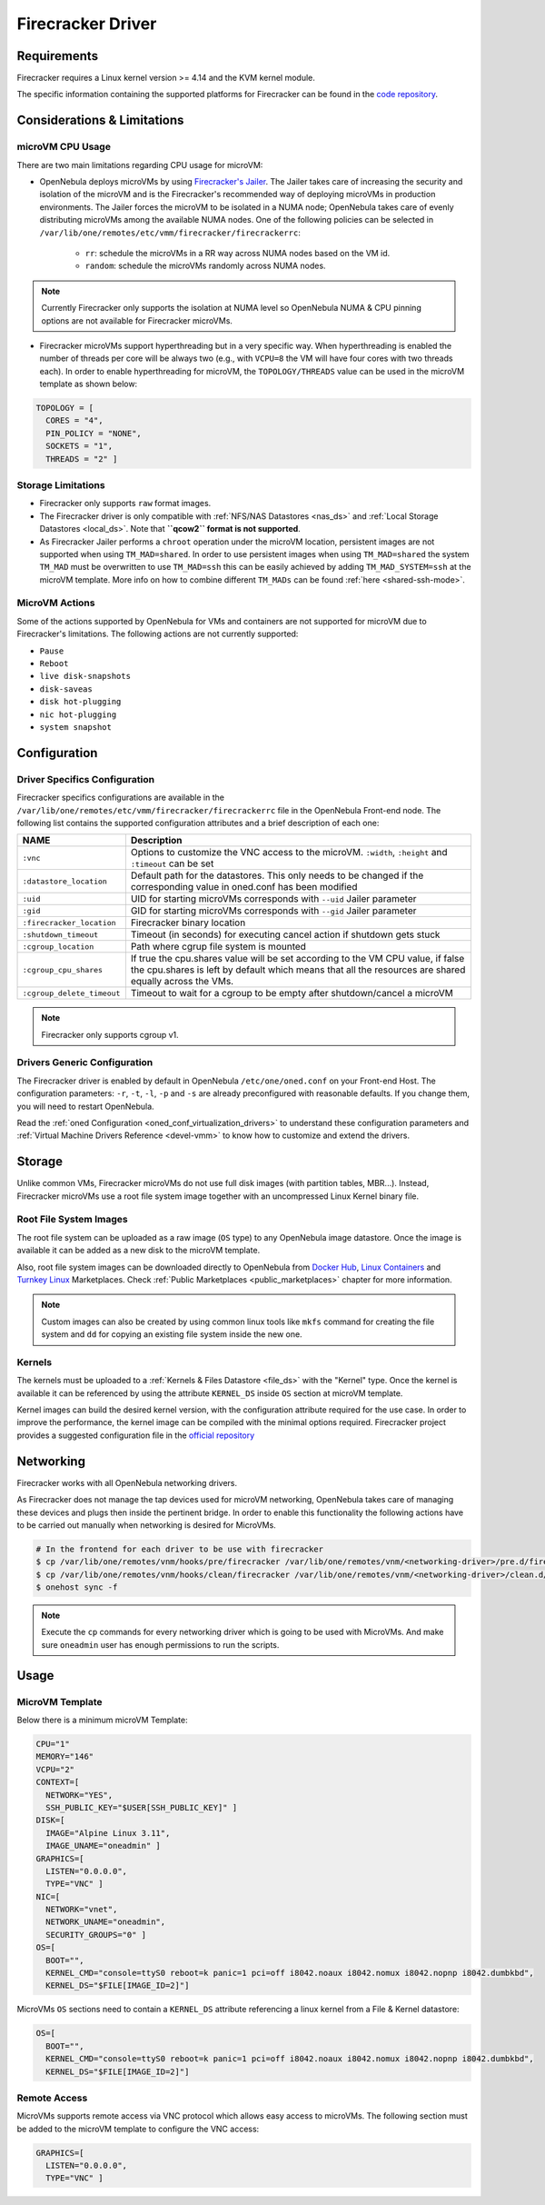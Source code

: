 .. _fcmg:

================================================================================
Firecracker Driver
================================================================================

Requirements
============

Firecracker requires a Linux kernel version >= 4.14 and the KVM kernel module.

The specific information containing the supported platforms for Firecracker can be found in the `code repository <https://github.com/firecracker-microvm/firecracker#supported-platforms>`__.

Considerations & Limitations
================================================================================

microVM CPU Usage
--------------------------------------------------------------------------------

There are two main limitations regarding CPU usage for microVM:

- OpenNebula deploys microVMs by using `Firecracker's Jailer <https://github.com/firecracker-microvm/firecracker/blob/master/docs/jailer.md>`__. The Jailer takes care of increasing the security and isolation of the microVM and is the Firecracker's recommended way of deploying microVMs in production environments. The Jailer forces the microVM to be isolated in a NUMA node; OpenNebula takes care of evenly distributing microVMs among the available NUMA nodes. One of the following policies can be selected in ``/var/lib/one/remotes/etc/vmm/firecracker/firecrackerrc``:

   - ``rr``: schedule the microVMs in a RR way across NUMA nodes based on the VM id.
   - ``random``: schedule the microVMs randomly across NUMA nodes.

.. note:: Currently Firecracker only supports the isolation at NUMA level so OpenNebula NUMA & CPU pinning options are not available for Firecracker microVMs.

- Firecracker microVMs support hyperthreading but in a very specific way. When hyperthreading is enabled the number of threads per core will be always two (e.g., with ``VCPU=8`` the VM will have four cores with two threads each). In order to enable hyperthreading for microVM, the ``TOPOLOGY/THREADS`` value can be used in the microVM template as shown below:

.. code::

    TOPOLOGY = [
      CORES = "4",
      PIN_POLICY = "NONE",
      SOCKETS = "1",
      THREADS = "2" ]

Storage Limitations
--------------------------------------------------------------------------------

- Firecracker only supports ``raw`` format images.

- The Firecracker driver is only compatible with :ref:`NFS/NAS Datastores <nas_ds>` and :ref:`Local Storage Datastores <local_ds>`. Note that **``qcow2`` format is not supported**.

- As Firecracker Jailer performs a ``chroot`` operation under the microVM location, persistent images are not supported when using ``TM_MAD=shared``. In order to use persistent images when using ``TM_MAD=shared`` the system ``TM_MAD`` must be overwritten to use ``TM_MAD=ssh`` this can be easily achieved by adding ``TM_MAD_SYSTEM=ssh`` at the microVM template. More info on how to combine different ``TM_MADs`` can be found :ref:`here <shared-ssh-mode>`.

MicroVM Actions
--------------------------------------------------------------------------------

Some of the actions supported by OpenNebula for VMs and containers are not supported for microVM due to Firecracker's limitations. The following actions are not currently supported:

- ``Pause``
- ``Reboot``
- ``live disk-snapshots``
- ``disk-saveas``
- ``disk hot-plugging``
- ``nic hot-plugging``
- ``system snapshot``

Configuration
================================================================================

Driver Specifics Configuration
--------------------------------------------------------------------------------

Firecracker specifics configurations are available in the ``/var/lib/one/remotes/etc/vmm/firecracker/firecrackerrc`` file in the OpenNebula Front-end node. The following list contains the supported configuration attributes and a brief description of each one:

+----------------------------+-------------------------------------------------------+
| NAME                       | Description                                           |
+============================+=======================================================+
| ``:vnc``                   | Options to customize the VNC access to the            |
|                            | microVM. ``:width``, ``:height`` and ``:timeout``     |
|                            | can be set                                            |
+----------------------------+-------------------------------------------------------+
| ``:datastore_location``    | Default path for the datastores. This only needs to be|
|                            | changed if the corresponding value in oned.conf has   |
|                            | been modified                                         |
+----------------------------+-------------------------------------------------------+
| ``:uid``                   | UID for starting microVMs corresponds with ``--uid``  |
|                            | Jailer parameter                                      |
+----------------------------+-------------------------------------------------------+
| ``:gid``                   | GID for starting microVMs corresponds with ``--gid``  |
|                            | Jailer parameter                                      |
+----------------------------+-------------------------------------------------------+
| ``:firecracker_location``  | Firecracker binary location                           |
+----------------------------+-------------------------------------------------------+
| ``:shutdown_timeout``      | Timeout (in seconds) for executing cancel action if   |
|                            | shutdown gets stuck                                   |
+----------------------------+-------------------------------------------------------+
| ``:cgroup_location``       | Path where cgrup file system is mounted               |
+----------------------------+-------------------------------------------------------+
| ``:cgroup_cpu_shares``     | If true the cpu.shares value will be set according to |
|                            | the VM CPU value, if false the cpu.shares is left by  |
|                            | default which means that all the resources are shared |
|                            | equally across the VMs.                               |
+----------------------------+-------------------------------------------------------+
| ``:cgroup_delete_timeout`` | Timeout to wait for a cgroup to be empty after        |
|                            | shutdown/cancel a microVM                             |
+----------------------------+-------------------------------------------------------+

.. note:: Firecracker only supports cgroup v1.

Drivers Generic Configuration
--------------------------------------------------------------------------------

The Firecracker driver is enabled by default in OpenNebula ``/etc/one/oned.conf`` on your Front-end Host. The configuration parameters: ``-r``, ``-t``, ``-l``, ``-p`` and ``-s`` are already preconfigured with reasonable defaults. If you change them, you will need to restart OpenNebula.

Read the :ref:`oned Configuration <oned_conf_virtualization_drivers>` to understand these configuration parameters and :ref:`Virtual Machine Drivers Reference <devel-vmm>` to know how to customize and extend the drivers.

Storage
================================================================================

Unlike common VMs, Firecracker microVMs do not use full disk images (with partition tables, MBR...). Instead, Firecracker microVMs use a root file system image together with an uncompressed Linux Kernel binary file.

Root File System Images
--------------------------------------------------------------------------------

The root file system can be uploaded as a raw image (``OS`` type) to any OpenNebula image datastore. Once the image is available it can be added as a new disk to the microVM template.

Also, root file system images can be downloaded directly to OpenNebula from `Docker Hub <https://hub.docker.com/>`__, `Linux Containers <https://uk.images.linuxcontainers.org/>`__ and `Turnkey Linux <https://www.turnkeylinux.org/>`__ Marketplaces. Check :ref:`Public Marketplaces <public_marketplaces>` chapter for more information.

.. note:: Custom images can also be created by using common linux tools like ``mkfs`` command for creating the file system and ``dd`` for copying an existing file system inside the new one.

Kernels
--------------------------------------------------------------------------------

The kernels must be uploaded to a :ref:`Kernels & Files Datastore <file_ds>` with the "Kernel" type. Once the kernel is available it can be referenced by using the attribute ``KERNEL_DS`` inside ``OS`` section at microVM template.

Kernel images can build the desired kernel version, with the configuration attribute required for the use case. In order to improve the performance, the kernel image can be compiled with the minimal options required. Firecracker project provides a suggested configuration file in the `official repository <https://github.com/firecracker-microvm/firecracker/tree/master/resources>`__

.. _fc_network:

Networking
================================================================================

Firecracker works with all OpenNebula networking drivers.

As Firecracker does not manage the tap devices used for microVM networking, OpenNebula takes care of managing these devices and plugs then inside the pertinent bridge. In order to enable this functionality the following actions have to be carried out manually when networking is desired for MicroVMs.

.. code::

    # In the frontend for each driver to be use with firecracker
    $ cp /var/lib/one/remotes/vnm/hooks/pre/firecracker /var/lib/one/remotes/vnm/<networking-driver>/pre.d/firecracker
    $ cp /var/lib/one/remotes/vnm/hooks/clean/firecracker /var/lib/one/remotes/vnm/<networking-driver>/clean.d/firecracker
    $ onehost sync -f


.. note:: Execute the ``cp`` commands for every networking driver which is going to be used with MicroVMs. And make sure ``oneadmin`` user has enough permissions to run the scripts.

Usage
================================================================================

MicroVM Template
-----------------------

Below there is a minimum microVM Template:

.. code::

    CPU="1"
    MEMORY="146"
    VCPU="2"
    CONTEXT=[
      NETWORK="YES",
      SSH_PUBLIC_KEY="$USER[SSH_PUBLIC_KEY]" ]
    DISK=[
      IMAGE="Alpine Linux 3.11",
      IMAGE_UNAME="oneadmin" ]
    GRAPHICS=[
      LISTEN="0.0.0.0",
      TYPE="VNC" ]
    NIC=[
      NETWORK="vnet",
      NETWORK_UNAME="oneadmin",
      SECURITY_GROUPS="0" ]
    OS=[
      BOOT="",
      KERNEL_CMD="console=ttyS0 reboot=k panic=1 pci=off i8042.noaux i8042.nomux i8042.nopnp i8042.dumbkbd",
      KERNEL_DS="$FILE[IMAGE_ID=2]"]

MicroVMs ``OS`` sections need to contain a ``KERNEL_DS`` attribute referencing a linux kernel from a File & Kernel datastore:

.. code::

    OS=[
      BOOT="",
      KERNEL_CMD="console=ttyS0 reboot=k panic=1 pci=off i8042.noaux i8042.nomux i8042.nopnp i8042.dumbkbd",
      KERNEL_DS="$FILE[IMAGE_ID=2]"]

Remote Access
-----------------------

MicroVMs supports remote access via VNC protocol which allows easy access to microVMs. The following section must be added to the microVM template to configure the VNC access:

.. code::

    GRAPHICS=[
      LISTEN="0.0.0.0",
      TYPE="VNC" ]
